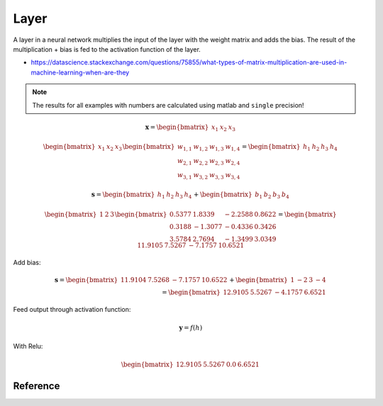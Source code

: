.. _layer:

=====
Layer
=====

A layer in a neural network multiplies the input of the layer with the weight matrix and adds the bias.
The result of the multiplication + bias is fed to the activation function of the layer.

- https://datascience.stackexchange.com/questions/75855/what-types-of-matrix-multiplication-are-used-in-machine-learning-when-are-they

.. note:: The results for all examples with numbers are calculated using matlab and ``single`` precision!

.. math::

    \boldsymbol{x}=\begin{bmatrix} x_1 & x_2 & x_3 \end{bmatrix}

.. math::

    \begin{bmatrix} x_1 & x_2 & x_3 \end{bmatrix}
    \begin{bmatrix}
    w_{1,1} & w_{1,2} & w_{1,3} & w_{1,4} \\
    w_{2,1} & w_{2,2} & w_{2,3} & w_{2,4} \\
    w_{3,1} & w_{3,2} & w_{3,3} & w_{3,4}
    \end{bmatrix}
    =
    \begin{bmatrix} h_1 & h_2 & h_3 & h_4 \end{bmatrix}

.. math::

    \boldsymbol{s}
    =
    \begin{bmatrix} h_1 & h_2 & h_3 & h_4 \end{bmatrix}
    +
    \begin{bmatrix} b_1 & b_2 & b_3 & b_4 \end{bmatrix}

.. math::

    \begin{bmatrix} 1 & 2 & 3 \end{bmatrix}
    \begin{bmatrix}
    0.5377 &  1.8339 & -2.2588 & 0.8622 \\
    0.3188 & -1.3077 & -0.4336 & 0.3426 \\
    3.5784 &  2.7694 & -1.3499 & 3.0349 
    \end{bmatrix}
    =
    \begin{bmatrix} 11.9105 &   7.5267 &  -7.1757 &  10.6521 \end{bmatrix}

Add bias:

.. math::

    \boldsymbol{s}
    =
    \begin{bmatrix} 11.9104 & 7.5268 & -7.1757 & 10.6522 \end{bmatrix}
    +
    \begin{bmatrix} 1 & -2 & 3 & -4 \end{bmatrix}
    \\
    =
    \begin{bmatrix} 12.9105 & 5.5267 & -4.1757 & 6.6521 \end{bmatrix}



Feed output through activation function:

.. math::

    \boldsymbol{y}=f(h)

With Relu:

.. math::

    \begin{bmatrix} 12.9105 & 5.5267 & 0.0 & 6.6521 \end{bmatrix}

Reference
=========

.. doxygenenum:: activation_function

.. doxygentypedef:: uz_nn_layer
    
.. doxygenfunction:: uz_nn_layer_init

.. doxygenfunction:: uz_nn_layer_ff

.. doxygenfunction:: uz_nn_layer_get_output_data